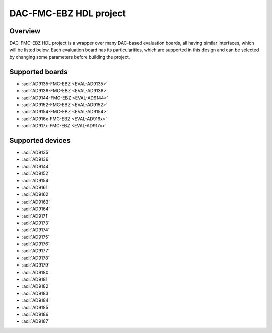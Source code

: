 .. _dac_fmc_ebz:

DAC-FMC-EBZ HDL project
===============================================================================

Overview
-------------------------------------------------------------------------------

DAC-FMC-EBZ HDL project is a wrapper over many DAC-based evaluation boards,
all having similar interfaces, which will be listed below.
Each evaluation board has its particularities, which are supported in this
design and can be selected by changing some parameters before building the
project.

Supported boards
-------------------------------------------------------------------------------

- :adi:`AD9135-FMC-EBZ <EVAL-AD9135>`
- :adi:`AD9136-FMC-EBZ <EVAL-AD9136>`
- :adi:`AD9144-FMC-EBZ <EVAL-AD9144>`
- :adi:`AD9152-FMC-EBZ <EVAL-AD9152>`
- :adi:`AD9154-FMC-EBZ <EVAL-AD9154>`
- :adi:`AD916x-FMC-EBZ <EVAL-AD916x>`
- :adi:`AD917x-FMC-EBZ <EVAL-AD917x>`

Supported devices
-------------------------------------------------------------------------------

- :adi:`AD9135`
- :adi:`AD9136`
- :adi:`AD9144`
- :adi:`AD9152`
- :adi:`AD9154`
- :adi:`AD9161`
- :adi:`AD9162`
- :adi:`AD9163`
- :adi:`AD9164`
- :adi:`AD9171`
- :adi:`AD9173`
- :adi:`AD9174`
- :adi:`AD9175`
- :adi:`AD9176`
- :adi:`AD9177`
- :adi:`AD9178`
- :adi:`AD9179`
- :adi:`AD9180`
- :adi:`AD9181`
- :adi:`AD9182`
- :adi:`AD9183`
- :adi:`AD9184`
- :adi:`AD9185`
- :adi:`AD9186`
- :adi:`AD9187`


